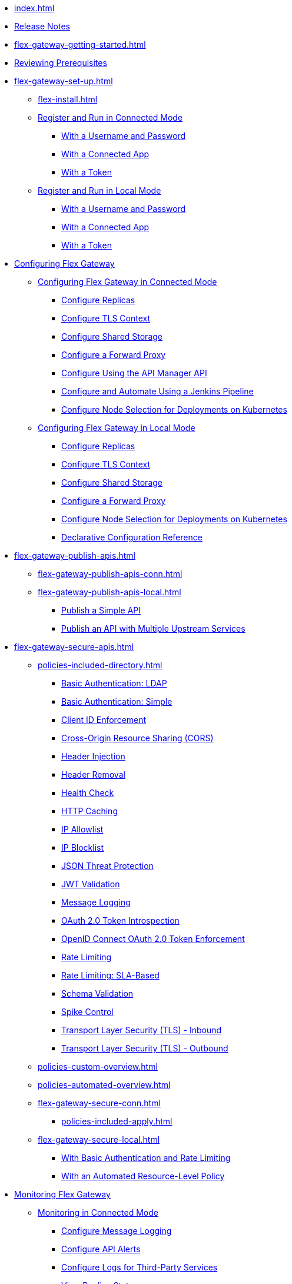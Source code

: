 * xref:index.adoc[]
* xref:stub.adoc[Release Notes]
* xref:flex-gateway-getting-started.adoc[]
* xref:flex-review-prerequisites.adoc[Reviewing Prerequisites]
* xref:flex-gateway-set-up.adoc[]
** xref:flex-install.adoc[]
// Are we going to break up the install sections?
// *** xref:stub.adoc[Install as a Linux Service]
// *** xref:stub.adoc[Install in a Docker Container]
// *** xref:stub.adoc[Install as a Kubernetes Ingress Controller]
** xref:flex-conn-reg-run.adoc[Register and Run in Connected Mode]
*** xref:flex-conn-reg-run-up.adoc[With a Username and Password]
*** xref:flex-conn-reg-run-app.adoc[With a Connected App]
*** xref:flex-conn-reg-run-token.adoc[With a Token]
** xref:flex-local-reg-run.adoc[Register and Run in Local Mode]
*** xref:flex-local-reg-run-up.adoc[With a Username and Password]
*** xref:flex-local-reg-run-app.adoc[With a Connected App]
*** xref:flex-local-reg-run-token.adoc[With a Token]
* xref:stub.adoc[Configuring Flex Gateway]
** xref:stub.adoc[Configuring Flex Gateway in Connected Mode]
*** xref:flex-conn-rep-run.adoc[Configure Replicas]
*** xref:flex-conn-tls-config.adoc[Configure TLS Context]
*** xref:flex-conn-shared-storage-config.adoc[Configure Shared Storage]
*** xref:flex-conn-forward-proxy.adoc[Configure a Forward Proxy]
*** xref:flex-conn-manage-public-api.adoc[Configure Using the API Manager API]
*** xref:flex-conn-manage-jenkins.adoc[Configure and Automate Using a Jenkins Pipeline]
*** xref:flex-conn-node-affinity-config.adoc[Configure Node Selection for Deployments on Kubernetes]
** xref:stub.adoc[Configuring Flex Gateway in Local Mode]
*** xref:flex-local-rep-run.adoc[Configure Replicas]
*** xref:flex-local-tls-config.adoc[Configure TLS Context]
*** xref:flex-local-shared-storage-config.adoc[Configure Shared Storage]
*** xref:flex-local-forward-proxy.adoc[Configure a Forward Proxy]
*** xref:flex-local-node-affinity-config.adoc[Configure Node Selection for Deployments on Kubernetes]
*** xref:flex-local-configuration-reference-guide.adoc[Declarative Configuration Reference]
* xref:flex-gateway-publish-apis.adoc[]
** xref:flex-gateway-publish-apis-conn.adoc[]
** xref:flex-gateway-publish-apis-local.adoc[]
*** xref:flex-local-publish-simple-api.adoc[Publish a Simple API]
*** xref:flex-local-publish-api-multiple-services.adoc[Publish an API with Multiple Upstream Services]
* xref:flex-gateway-secure-apis.adoc[]
** xref:policies-included-directory.adoc[]
*** xref:policies-included-basic-auth-ldap.adoc[Basic Authentication: LDAP]
*** xref:policies-included-basic-auth-simple.adoc[Basic Authentication: Simple]
*** xref:policies-included-client-id-enforcement.adoc[Client ID Enforcement]
*** xref:policies-included-cors.adoc[Cross-Origin Resource Sharing (CORS)]
*** xref:policies-included-header-injection.adoc[Header Injection]
*** xref:policies-included-header-removal.adoc[Header Removal]
*** xref:policies-included-health-check.adoc[Health Check]
*** xref:policies-included-http-caching.adoc[HTTP Caching]
*** xref:policies-included-ip-allowlist.adoc[IP Allowlist]
*** xref:policies-included-ip-blocklist.adoc[IP Blocklist]
*** xref:policies-included-json-threat-protection.adoc[JSON Threat Protection]
*** xref:policies-included-jwt-validation.adoc[JWT Validation]
*** xref:policies-included-message-logging.adoc[Message Logging]
*** xref:policies-included-oauth-token-introspection.adoc[OAuth 2.0 Token Introspection]
*** xref:policies-included-openid-token-enforcement.adoc[OpenID Connect OAuth 2.0 Token Enforcement]
*** xref:policies-included-rate-limiting.adoc[Rate Limiting]
*** xref:policies-included-rate-limiting-sla.adoc[Rate Limiting: SLA-Based]
*** xref:policies-included-schema-validation.adoc[Schema Validation]
*** xref:policies-included-spike-control.adoc[Spike Control]
*** xref:policies-included-tls.adoc[Transport Layer Security (TLS) - Inbound]
*** xref:policies-included-tls-outbound.adoc[Transport Layer Security (TLS) - Outbound]
** xref:policies-custom-overview.adoc[]
** xref:policies-automated-overview.adoc[]
** xref:flex-gateway-secure-conn.adoc[]
*** xref:policies-included-apply.adoc[]
** xref:flex-gateway-secure-local.adoc[]
*** xref:flex-local-secure-api-with-basic-auth-policy.adoc[With Basic Authentication and Rate Limiting]
*** xref:flex-local-secure-api-with-auto-policy.adoc[With an Automated Resource-Level Policy]
* xref:flex-monitoring.adoc[Monitoring Flex Gateway]
** xref:flex-conn-monitoring.adoc[Monitoring in Connected Mode]
*** xref:flex-conn-message-log.adoc[Configure Message Logging]
*** xref:flex-use-api-alerts.adoc[Configure API Alerts]
*** xref:flex-conn-third-party-logs-config.adoc[Configure Logs for Third-Party Services]
// RTM's "View Replica Status"
*** xref:stub.adoc[View Replica Status]
// RTM's "View Flex Gateway API Status"
*** xref:stub.adoc[View Flex Gateway API Status]
*** xref:flex-view-api-metrics.adoc[View Key Metrics for Flex Gateway APIs]
** xref:flex-local-monitoring.adoc[Monitoring in Local Mode]
*** xref:flex-local-third-party-logs-config.adoc[Configure Logs for Flex Gateway in Local Mode]
*** xref:flex-local-view-logs.adoc[Configure Message Logging]
* xref:flex-gateway-manage.adoc[]
** xref:flex-gateway-upgrade.adoc[Upgrade Flex Gateway]
// RTM's "Delete an Instance of Flex Gateway"
** xref:flex-gateway-delete.adoc[Delete an Instance of Flex Gateway]
** xref:flex-gateway-uninstall.adoc[Uninstall Flex Gateway]
* xref:flex-troubleshoot.adoc[Troubleshooting]
** xref:flex-troubleshoot-reg.adoc[Troubleshoot Registration Issues]
** xref:flex-troubleshoot-logging.adoc[Troubleshoot Logging Issues]
** xref:flex-troubleshoot-linux-services.adoc[Troubleshoot Linux Services]
** xref:flex-troubleshoot-admin-api.adoc[Troubleshoot with the Admin API]
** xref:flex-troubleshoot-requests.adoc[Troubleshoot Request Connection]

// remove and add shared responsibility to overview - NEEDS PAGE ALIAS
// * xref:flex-shared-responsibility.adoc[Shared Responsibility]

// * xref:flex-install.adoc[Install Flex Gateway] - ADDED
// * xref:flex-conn-reg-run.adoc[Register and Run in Connected Mode] - ADDED
// ** xref:flex-conn-reg-run-up.adoc[With a Username and Password] - ADDED
// ** xref:flex-conn-reg-run-app.adoc[With a Connected App] - ADDED
// ** xref:flex-conn-reg-run-token.adoc[With a Token] - ADDED
// * xref:flex-local-reg-run.adoc[Register and Run in Local Mode] - ADDED
// ** xref:flex-local-reg-run-up.adoc[With a Username and Password] - ADDED
// ** xref:flex-local-reg-run-app.adoc[With a Connected App] - ADDED
// ** xref:flex-local-reg-run-token.adoc[With a Token] - ADDED
// * xref:flex-gateway-upgrade.adoc[Upgrade Flex Gateway] - ADDED
// * xref:flex-gateway-uninstall.adoc[Uninstall Flex Gateway] - ADDED

// remove node page - NEEDS PAGE ALIAS
// * xref:flex-gateway-replicas.adoc[Manage Flex Replicas]

// ** xref:flex-conn-rep-run.adoc[Add Flex Replicas in Connected Mode] - ADDED
// ** xref:flex-local-rep-run.adoc[Add Flex Replicas in Local Mode] - ADDED

// remove node page - NEEDS PAGE ALIAS
// * xref:flex-conn-manage.adoc[Manage Flex Gateway in Connected Mode]

// ** xref:flex-conn-tls-config.adoc[Configure TLS Context] - ADDED
// ** xref:flex-conn-message-log.adoc[Configure Message Logging] - ADDED
// ** xref:flex-conn-third-party-logs-config.adoc[Configure Logs for Third-Party Services] - ADDED
// ** xref:flex-conn-shared-storage-config.adoc[Configure Shared Storage] - ADDED
// ** xref:flex-conn-forward-proxy.adoc[Configure a Forward Proxy] - ADDED
// ** xref:flex-use-api-alerts.adoc[Use API Alerts] - ADDED
// ** xref:flex-view-api-metrics.adoc[View Key Metrics for Flex Gateway APIs] - ADDED
// ** xref:flex-conn-manage-public-api.adoc[Manage Flex Gateway Using the API Manager API] - ADDED
// ** xref:flex-conn-manage-jenkins.adoc[Automate Flex Gateway Using a Jenkins Pipeline] - ADDED

// remove node page - NEEDS PAGE ALIAS
// * xref:flex-local-manage.adoc[Manage Flex Gateway in Local Mode]

// ** xref:flex-local-publish-simple-api.adoc[Publish a Simple API] - ADDED
// ** xref:flex-local-publish-api-multiple-services.adoc[Publish an API with Multiple Upstream Services] - ADDED
// ** xref:flex-local-secure-api-with-basic-auth-policy.adoc[Secure an API with Basic Authentication and Rate Limiting] - ADDED
// ** xref:flex-local-secure-api-with-auto-policy.adoc[Secure an API with an Automated Resource-Level Policy] - ADDED
// ** xref:flex-local-tls-config.adoc[Configure TLS Context] - ADDED
// ** xref:flex-local-shared-storage-config.adoc[Configure Shared Storage] - ADDED
// ** xref:flex-local-view-manage-logs.adoc[View and Manage Log Output] - ADDED
// ** xref:flex-local-third-party-logs-config.adoc[Configure Logs for Third-Party Services] - ADDED
// ** xref:flex-local-forward-proxy.adoc[Configure a Forward Proxy] - ADDED

// remove or move to custom policies?
// ** xref:flex-local-deploy-custom-policy.adoc[Deploy a Custom Policy]

// ** xref:flex-local-configuration-reference-guide.adoc[Declarative Configuration Reference Guide] - ADDED

// * xref:flex-troubleshoot.adoc[Troubleshoot] - ADDED
// ** xref:flex-troubleshoot-reg.adoc[Troubleshoot Registration Issues] - ADDED
// ** xref:flex-troubleshoot-logging.adoc[Troubleshoot Logging Issues] - ADDED
// ** xref:flex-troubleshoot-linux-services.adoc[Troubleshoot Linux Services] - ADDED
// ** xref:flex-troubleshoot-admin-api.adoc[Troubleshoot with the Admin API] - ADDED

